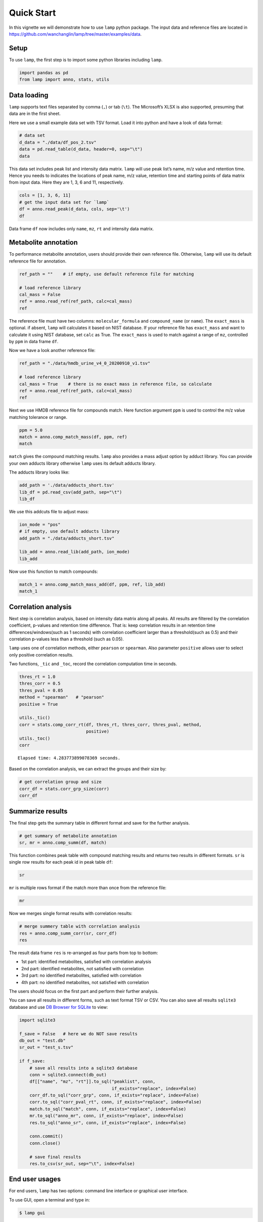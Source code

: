 Quick Start
===========

In this vignette we will demonstrate how to use ``lamp`` python package.
The input data and reference files are located in
https://github.com/wanchanglin/lamp/tree/master/examples/data.

Setup
-----

To use ``lamp``, the first step is to import some python libraries
including ``lamp``.

.. code:: ipython3

    import pandas as pd
    from lamp import anno, stats, utils

Data loading
------------

``lamp`` supports text files separated by comma (``,``) or tab (``\t``).
The Microsoft’s XLSX is also supported, presuming that data are in the
first sheet.

Here we use a small example data set with TSV format. Load it into
python and have a look of data format:

.. code:: ipython3

    # data set
    d_data = "./data/df_pos_2.tsv"
    data = pd.read_table(d_data, header=0, sep="\t")
    data




.. raw:: html

    <div>
    <style scoped>
        .dataframe tbody tr th:only-of-type {
            vertical-align: middle;
        }
    
        .dataframe tbody tr th {
            vertical-align: top;
        }
    
        .dataframe thead th {
            text-align: right;
        }
    </style>
    <table border="1" class="dataframe">
      <thead>
        <tr style="text-align: right;">
          <th></th>
          <th>name</th>
          <th>namecustom</th>
          <th>mz</th>
          <th>mzmin</th>
          <th>mzmax</th>
          <th>rt</th>
          <th>rtmin</th>
          <th>rtmax</th>
          <th>npeaks</th>
          <th>.</th>
          <th>...</th>
          <th>X210</th>
          <th>X209</th>
          <th>X208</th>
          <th>X207</th>
          <th>X206</th>
          <th>X205</th>
          <th>X204</th>
          <th>X203</th>
          <th>X202</th>
          <th>X201</th>
        </tr>
      </thead>
      <tbody>
        <tr>
          <th>0</th>
          <td>M151T34</td>
          <td>M150.8867T34</td>
          <td>150.886715</td>
          <td>150.886592</td>
          <td>150.886863</td>
          <td>34.152700</td>
          <td>33.637595</td>
          <td>35.465548</td>
          <td>97</td>
          <td>97</td>
          <td>...</td>
          <td>4.224942e+06</td>
          <td>3.946599e+06</td>
          <td>3.668948e+06</td>
          <td>3.754321e+06</td>
          <td>3.853724e+06</td>
          <td>3.787350e+06</td>
          <td>3.584464e+06</td>
          <td>3.499711e+06</td>
          <td>3.623205e+06</td>
          <td>4.145770e+06</td>
        </tr>
        <tr>
          <th>1</th>
          <td>M151T40</td>
          <td>M151.0402T40</td>
          <td>151.040235</td>
          <td>151.040092</td>
          <td>151.040350</td>
          <td>39.838172</td>
          <td>37.556072</td>
          <td>40.532315</td>
          <td>95</td>
          <td>95</td>
          <td>...</td>
          <td>1.419062e+06</td>
          <td>1.251606e+06</td>
          <td>1.214826e+06</td>
          <td>8.143028e+05</td>
          <td>5.331963e+05</td>
          <td>1.930928e+06</td>
          <td>1.479001e+06</td>
          <td>1.076354e+06</td>
          <td>9.293218e+05</td>
          <td>5.298062e+05</td>
        </tr>
        <tr>
          <th>2</th>
          <td>M152T40</td>
          <td>M152.0436T40</td>
          <td>152.043607</td>
          <td>152.043451</td>
          <td>152.043737</td>
          <td>40.303700</td>
          <td>38.092678</td>
          <td>40.909428</td>
          <td>81</td>
          <td>81</td>
          <td>...</td>
          <td>1.203919e+05</td>
          <td>9.970442e+04</td>
          <td>9.384000e+04</td>
          <td>4.186335e+04</td>
          <td>NaN</td>
          <td>2.115447e+05</td>
          <td>1.285713e+05</td>
          <td>9.389346e+04</td>
          <td>7.163655e+04</td>
          <td>4.916483e+04</td>
        </tr>
        <tr>
          <th>3</th>
          <td>M153T34</td>
          <td>M152.8838T34</td>
          <td>152.883824</td>
          <td>152.883678</td>
          <td>152.883959</td>
          <td>34.174647</td>
          <td>33.637595</td>
          <td>35.465548</td>
          <td>98</td>
          <td>98</td>
          <td>...</td>
          <td>5.592065e+06</td>
          <td>5.761380e+06</td>
          <td>5.845419e+06</td>
          <td>5.576013e+06</td>
          <td>5.552878e+06</td>
          <td>6.132789e+06</td>
          <td>5.891378e+06</td>
          <td>5.418082e+06</td>
          <td>5.036840e+06</td>
          <td>5.733794e+06</td>
        </tr>
        <tr>
          <th>4</th>
          <td>M153T36</td>
          <td>M153.0195T36</td>
          <td>153.019474</td>
          <td>153.019331</td>
          <td>153.019633</td>
          <td>35.785847</td>
          <td>34.130244</td>
          <td>36.287354</td>
          <td>98</td>
          <td>98</td>
          <td>...</td>
          <td>7.284938e+06</td>
          <td>1.083289e+07</td>
          <td>1.140072e+07</td>
          <td>8.220552e+06</td>
          <td>9.255154e+06</td>
          <td>7.648211e+06</td>
          <td>7.723814e+06</td>
          <td>5.571163e+06</td>
          <td>5.362560e+06</td>
          <td>9.259675e+06</td>
        </tr>
        <tr>
          <th>...</th>
          <td>...</td>
          <td>...</td>
          <td>...</td>
          <td>...</td>
          <td>...</td>
          <td>...</td>
          <td>...</td>
          <td>...</td>
          <td>...</td>
          <td>...</td>
          <td>...</td>
          <td>...</td>
          <td>...</td>
          <td>...</td>
          <td>...</td>
          <td>...</td>
          <td>...</td>
          <td>...</td>
          <td>...</td>
          <td>...</td>
          <td>...</td>
        </tr>
        <tr>
          <th>395</th>
          <td>M283T339</td>
          <td>M283.2646T339</td>
          <td>283.264583</td>
          <td>283.264341</td>
          <td>283.264809</td>
          <td>338.763489</td>
          <td>338.398380</td>
          <td>339.165948</td>
          <td>94</td>
          <td>94</td>
          <td>...</td>
          <td>3.509767e+05</td>
          <td>4.117633e+05</td>
          <td>3.948000e+05</td>
          <td>4.338804e+05</td>
          <td>5.335221e+05</td>
          <td>6.224684e+05</td>
          <td>7.009340e+05</td>
          <td>3.005173e+05</td>
          <td>3.133173e+05</td>
          <td>8.204783e+05</td>
        </tr>
        <tr>
          <th>396</th>
          <td>M284T60</td>
          <td>M284.1953T60</td>
          <td>284.195294</td>
          <td>284.194939</td>
          <td>284.195536</td>
          <td>59.593561</td>
          <td>58.844217</td>
          <td>60.107058</td>
          <td>59</td>
          <td>59</td>
          <td>...</td>
          <td>NaN</td>
          <td>NaN</td>
          <td>NaN</td>
          <td>NaN</td>
          <td>NaN</td>
          <td>2.558004e+04</td>
          <td>4.020517e+04</td>
          <td>NaN</td>
          <td>3.162670e+04</td>
          <td>5.446684e+04</td>
        </tr>
        <tr>
          <th>397</th>
          <td>M284T108</td>
          <td>M284.2235T108</td>
          <td>284.223499</td>
          <td>284.223156</td>
          <td>284.223692</td>
          <td>108.406389</td>
          <td>107.880510</td>
          <td>108.971046</td>
          <td>72</td>
          <td>72</td>
          <td>...</td>
          <td>7.477652e+04</td>
          <td>7.482219e+04</td>
          <td>3.399667e+04</td>
          <td>7.233564e+04</td>
          <td>1.043879e+05</td>
          <td>2.506785e+04</td>
          <td>2.753769e+04</td>
          <td>NaN</td>
          <td>NaN</td>
          <td>NaN</td>
        </tr>
        <tr>
          <th>398</th>
          <td>M284T339</td>
          <td>M284.268T339</td>
          <td>284.267962</td>
          <td>284.267634</td>
          <td>284.268204</td>
          <td>338.725056</td>
          <td>338.268300</td>
          <td>339.370098</td>
          <td>84</td>
          <td>84</td>
          <td>...</td>
          <td>3.697604e+04</td>
          <td>5.398264e+04</td>
          <td>5.340109e+04</td>
          <td>6.557698e+04</td>
          <td>7.656575e+04</td>
          <td>1.040606e+05</td>
          <td>1.063727e+05</td>
          <td>NaN</td>
          <td>3.059370e+04</td>
          <td>1.358056e+05</td>
        </tr>
        <tr>
          <th>399</th>
          <td>M285T34</td>
          <td>M284.775T34</td>
          <td>284.775031</td>
          <td>284.774635</td>
          <td>284.775287</td>
          <td>34.079641</td>
          <td>33.667172</td>
          <td>35.198181</td>
          <td>97</td>
          <td>97</td>
          <td>...</td>
          <td>3.439330e+06</td>
          <td>3.359842e+06</td>
          <td>3.375577e+06</td>
          <td>3.789056e+06</td>
          <td>3.478506e+06</td>
          <td>3.391588e+06</td>
          <td>5.067802e+06</td>
          <td>3.497546e+06</td>
          <td>3.316025e+06</td>
          <td>3.906000e+06</td>
        </tr>
      </tbody>
    </table>
    <p>400 rows × 110 columns</p>
    </div>



This data set includes peak list and intensity data matrix. ``lamp``
will use peak list’s name, m/z value and retention time. Hence you needs
to indicates the locations of peak name, m/z value, retention time and
starting points of data matrix from input data. Here they are 1, 3, 6
and 11, respectively.

.. code:: ipython3

    cols = [1, 3, 6, 11]
    # get the input data set for `lamp` 
    df = anno.read_peak(d_data, cols, sep='\t')
    df




.. raw:: html

    <div>
    <style scoped>
        .dataframe tbody tr th:only-of-type {
            vertical-align: middle;
        }
    
        .dataframe tbody tr th {
            vertical-align: top;
        }
    
        .dataframe thead th {
            text-align: right;
        }
    </style>
    <table border="1" class="dataframe">
      <thead>
        <tr style="text-align: right;">
          <th></th>
          <th>name</th>
          <th>mz</th>
          <th>rt</th>
          <th>QC9</th>
          <th>QC5</th>
          <th>QC4</th>
          <th>QC3</th>
          <th>QC26</th>
          <th>QC25</th>
          <th>QC24</th>
          <th>...</th>
          <th>X210</th>
          <th>X209</th>
          <th>X208</th>
          <th>X207</th>
          <th>X206</th>
          <th>X205</th>
          <th>X204</th>
          <th>X203</th>
          <th>X202</th>
          <th>X201</th>
        </tr>
      </thead>
      <tbody>
        <tr>
          <th>0</th>
          <td>M151T34</td>
          <td>150.886715</td>
          <td>34.152700</td>
          <td>3.664879e+06</td>
          <td>3.735147e+06</td>
          <td>5.190263e+06</td>
          <td>2.742966e+06</td>
          <td>3.824723e+06</td>
          <td>3.722932e+06</td>
          <td>3.804188e+06</td>
          <td>...</td>
          <td>4.224942e+06</td>
          <td>3.946599e+06</td>
          <td>3.668948e+06</td>
          <td>3.754321e+06</td>
          <td>3.853724e+06</td>
          <td>3.787350e+06</td>
          <td>3.584464e+06</td>
          <td>3.499711e+06</td>
          <td>3.623205e+06</td>
          <td>4.145770e+06</td>
        </tr>
        <tr>
          <th>1</th>
          <td>M151T40</td>
          <td>151.040235</td>
          <td>39.838172</td>
          <td>7.406381e+05</td>
          <td>7.524075e+05</td>
          <td>NaN</td>
          <td>6.429245e+05</td>
          <td>1.167016e+06</td>
          <td>1.175981e+06</td>
          <td>1.122533e+06</td>
          <td>...</td>
          <td>1.419062e+06</td>
          <td>1.251606e+06</td>
          <td>1.214826e+06</td>
          <td>8.143028e+05</td>
          <td>5.331963e+05</td>
          <td>1.930928e+06</td>
          <td>1.479001e+06</td>
          <td>1.076354e+06</td>
          <td>9.293218e+05</td>
          <td>5.298062e+05</td>
        </tr>
        <tr>
          <th>2</th>
          <td>M152T40</td>
          <td>152.043607</td>
          <td>40.303700</td>
          <td>6.105241e+04</td>
          <td>5.335546e+04</td>
          <td>NaN</td>
          <td>NaN</td>
          <td>6.875157e+04</td>
          <td>7.807399e+04</td>
          <td>8.943068e+04</td>
          <td>...</td>
          <td>1.203919e+05</td>
          <td>9.970442e+04</td>
          <td>9.384000e+04</td>
          <td>4.186335e+04</td>
          <td>NaN</td>
          <td>2.115447e+05</td>
          <td>1.285713e+05</td>
          <td>9.389346e+04</td>
          <td>7.163655e+04</td>
          <td>4.916483e+04</td>
        </tr>
        <tr>
          <th>3</th>
          <td>M153T34</td>
          <td>152.883824</td>
          <td>34.174647</td>
          <td>5.141479e+06</td>
          <td>5.496344e+06</td>
          <td>8.335846e+06</td>
          <td>3.860588e+06</td>
          <td>5.316874e+06</td>
          <td>5.988232e+06</td>
          <td>5.844917e+06</td>
          <td>...</td>
          <td>5.592065e+06</td>
          <td>5.761380e+06</td>
          <td>5.845419e+06</td>
          <td>5.576013e+06</td>
          <td>5.552878e+06</td>
          <td>6.132789e+06</td>
          <td>5.891378e+06</td>
          <td>5.418082e+06</td>
          <td>5.036840e+06</td>
          <td>5.733794e+06</td>
        </tr>
        <tr>
          <th>4</th>
          <td>M153T36</td>
          <td>153.019474</td>
          <td>35.785847</td>
          <td>5.336758e+06</td>
          <td>5.558265e+06</td>
          <td>1.118557e+07</td>
          <td>6.876715e+06</td>
          <td>9.967314e+06</td>
          <td>9.073822e+06</td>
          <td>9.328573e+06</td>
          <td>...</td>
          <td>7.284938e+06</td>
          <td>1.083289e+07</td>
          <td>1.140072e+07</td>
          <td>8.220552e+06</td>
          <td>9.255154e+06</td>
          <td>7.648211e+06</td>
          <td>7.723814e+06</td>
          <td>5.571163e+06</td>
          <td>5.362560e+06</td>
          <td>9.259675e+06</td>
        </tr>
        <tr>
          <th>...</th>
          <td>...</td>
          <td>...</td>
          <td>...</td>
          <td>...</td>
          <td>...</td>
          <td>...</td>
          <td>...</td>
          <td>...</td>
          <td>...</td>
          <td>...</td>
          <td>...</td>
          <td>...</td>
          <td>...</td>
          <td>...</td>
          <td>...</td>
          <td>...</td>
          <td>...</td>
          <td>...</td>
          <td>...</td>
          <td>...</td>
          <td>...</td>
        </tr>
        <tr>
          <th>395</th>
          <td>M283T339</td>
          <td>283.264583</td>
          <td>338.763489</td>
          <td>7.330602e+05</td>
          <td>8.243956e+05</td>
          <td>NaN</td>
          <td>1.159506e+06</td>
          <td>4.294760e+05</td>
          <td>4.641813e+05</td>
          <td>4.570657e+05</td>
          <td>...</td>
          <td>3.509767e+05</td>
          <td>4.117633e+05</td>
          <td>3.948000e+05</td>
          <td>4.338804e+05</td>
          <td>5.335221e+05</td>
          <td>6.224684e+05</td>
          <td>7.009340e+05</td>
          <td>3.005173e+05</td>
          <td>3.133173e+05</td>
          <td>8.204783e+05</td>
        </tr>
        <tr>
          <th>396</th>
          <td>M284T60</td>
          <td>284.195294</td>
          <td>59.593561</td>
          <td>2.310932e+04</td>
          <td>NaN</td>
          <td>NaN</td>
          <td>NaN</td>
          <td>1.759336e+04</td>
          <td>2.645392e+04</td>
          <td>2.727266e+04</td>
          <td>...</td>
          <td>NaN</td>
          <td>NaN</td>
          <td>NaN</td>
          <td>NaN</td>
          <td>NaN</td>
          <td>2.558004e+04</td>
          <td>4.020517e+04</td>
          <td>NaN</td>
          <td>3.162670e+04</td>
          <td>5.446684e+04</td>
        </tr>
        <tr>
          <th>397</th>
          <td>M284T108</td>
          <td>284.223499</td>
          <td>108.406389</td>
          <td>3.748444e+04</td>
          <td>2.993283e+04</td>
          <td>NaN</td>
          <td>NaN</td>
          <td>3.175596e+04</td>
          <td>3.879604e+04</td>
          <td>4.299529e+04</td>
          <td>...</td>
          <td>7.477652e+04</td>
          <td>7.482219e+04</td>
          <td>3.399667e+04</td>
          <td>7.233564e+04</td>
          <td>1.043879e+05</td>
          <td>2.506785e+04</td>
          <td>2.753769e+04</td>
          <td>NaN</td>
          <td>NaN</td>
          <td>NaN</td>
        </tr>
        <tr>
          <th>398</th>
          <td>M284T339</td>
          <td>284.267962</td>
          <td>338.725056</td>
          <td>1.161886e+05</td>
          <td>1.476514e+05</td>
          <td>NaN</td>
          <td>NaN</td>
          <td>NaN</td>
          <td>6.753490e+04</td>
          <td>5.436219e+04</td>
          <td>...</td>
          <td>3.697604e+04</td>
          <td>5.398264e+04</td>
          <td>5.340109e+04</td>
          <td>6.557698e+04</td>
          <td>7.656575e+04</td>
          <td>1.040606e+05</td>
          <td>1.063727e+05</td>
          <td>NaN</td>
          <td>3.059370e+04</td>
          <td>1.358056e+05</td>
        </tr>
        <tr>
          <th>399</th>
          <td>M285T34</td>
          <td>284.775031</td>
          <td>34.079641</td>
          <td>4.063268e+06</td>
          <td>3.807148e+06</td>
          <td>4.645099e+06</td>
          <td>2.232221e+06</td>
          <td>4.576754e+06</td>
          <td>4.533339e+06</td>
          <td>4.559356e+06</td>
          <td>...</td>
          <td>3.439330e+06</td>
          <td>3.359842e+06</td>
          <td>3.375577e+06</td>
          <td>3.789056e+06</td>
          <td>3.478506e+06</td>
          <td>3.391588e+06</td>
          <td>5.067802e+06</td>
          <td>3.497546e+06</td>
          <td>3.316025e+06</td>
          <td>3.906000e+06</td>
        </tr>
      </tbody>
    </table>
    <p>400 rows × 103 columns</p>
    </div>



Data frame ``df`` now includes only ``name``, ``mz``, ``rt`` and
intensity data matrix.

Metabolite annotation
---------------------

To performance metabolite annotation, users should provide their own
reference file. Otherwise, ``lamp`` will use its default reference file
for annotation.

.. code:: ipython3

    ref_path = ""    # if empty, use default reference file for matching
    
    # load reference library
    cal_mass = False
    ref = anno.read_ref(ref_path, calc=cal_mass)
    ref




.. raw:: html

    <div>
    <style scoped>
        .dataframe tbody tr th:only-of-type {
            vertical-align: middle;
        }
    
        .dataframe tbody tr th {
            vertical-align: top;
        }
    
        .dataframe thead th {
            text-align: right;
        }
    </style>
    <table border="1" class="dataframe">
      <thead>
        <tr style="text-align: right;">
          <th></th>
          <th>compound_id</th>
          <th>molecular_formula</th>
          <th>compound_name</th>
          <th>exact_mass</th>
        </tr>
      </thead>
      <tbody>
        <tr>
          <th>0</th>
          <td>1638</td>
          <td>C10Cl10O</td>
          <td>Chlordecone</td>
          <td>485.683441</td>
        </tr>
        <tr>
          <th>1</th>
          <td>38485</td>
          <td>C10H10Br2O2</td>
          <td>Dibromothymoquinone</td>
          <td>319.904755</td>
        </tr>
        <tr>
          <th>2</th>
          <td>32427</td>
          <td>C10H10BrNO2</td>
          <td>Brofoxine (USAN/INN)</td>
          <td>254.989491</td>
        </tr>
        <tr>
          <th>3</th>
          <td>39834</td>
          <td>C10H10Cl2N2O</td>
          <td>Fenmetozole (USAN)</td>
          <td>244.017018</td>
        </tr>
        <tr>
          <th>4</th>
          <td>10156</td>
          <td>C10H10Cl2O3</td>
          <td>4-(2,4-Dichlorophenoxy)butyric acid</td>
          <td>248.000700</td>
        </tr>
        <tr>
          <th>...</th>
          <td>...</td>
          <td>...</td>
          <td>...</td>
          <td>...</td>
        </tr>
        <tr>
          <th>31639</th>
          <td>80256</td>
          <td>H5O10P3</td>
          <td>PPPi</td>
          <td>257.909557</td>
        </tr>
        <tr>
          <th>31640</th>
          <td>37374</td>
          <td>H6NO9P3</td>
          <td>(Diphosphono)Aminophosphonic Acid</td>
          <td>256.925542</td>
        </tr>
        <tr>
          <th>31641</th>
          <td>32626</td>
          <td>H9N2O4P</td>
          <td>Ammonium phosphate (NF)</td>
          <td>132.029994</td>
        </tr>
        <tr>
          <th>31642</th>
          <td>735</td>
          <td>HNO3</td>
          <td>Nitrate</td>
          <td>62.995643</td>
        </tr>
        <tr>
          <th>31643</th>
          <td>40762</td>
          <td>HNO3</td>
          <td>Peroxynitrite</td>
          <td>62.995643</td>
        </tr>
      </tbody>
    </table>
    <p>31644 rows × 4 columns</p>
    </div>



The reference file must have two columns: ``molecular_formula`` and
``compound_name`` (or ``name``). The ``exact_mass`` is optional. if
absent, ``lamp`` will calculates it based on NIST database. If your
reference file has ``exact_mass`` and want to calculate it using NIST
database, set ``calc`` as True. The ``exact_mass`` is used to match
against a range of ``mz``, controlled by ``ppm`` in data frame ``df``.

Now we have a look another reference file:

.. code:: ipython3

    ref_path = "./data/hmdb_urine_v4_0_20200910_v1.tsv"
    
    # load reference library
    cal_mass = True    # there is no exact mass in reference file, so calculate
    ref = anno.read_ref(ref_path, calc=cal_mass)
    ref




.. raw:: html

    <div>
    <style scoped>
        .dataframe tbody tr th:only-of-type {
            vertical-align: middle;
        }
    
        .dataframe tbody tr th {
            vertical-align: top;
        }
    
        .dataframe thead th {
            text-align: right;
        }
    </style>
    <table border="1" class="dataframe">
      <thead>
        <tr style="text-align: right;">
          <th></th>
          <th>id</th>
          <th>molecular_formula</th>
          <th>molecular_name</th>
          <th>inchi</th>
          <th>inchi_key</th>
          <th>exact_mass</th>
        </tr>
      </thead>
      <tbody>
        <tr>
          <th>0</th>
          <td>HMDB0000001</td>
          <td>C7H11N3O2</td>
          <td>1-Methylhistidine</td>
          <td>InChI=1S/C7H11N3O2/c1-10-3-5(9-4-10)2-6(8)7(11...</td>
          <td>BRMWTNUJHUMWMS-LURJTMIESA-N</td>
          <td>169.085127</td>
        </tr>
        <tr>
          <th>1</th>
          <td>HMDB0000002</td>
          <td>C3H10N2</td>
          <td>1,3-Diaminopropane</td>
          <td>InChI=1S/C3H10N2/c4-2-1-3-5/h1-5H2</td>
          <td>XFNJVJPLKCPIBV-UHFFFAOYSA-N</td>
          <td>74.084398</td>
        </tr>
        <tr>
          <th>2</th>
          <td>HMDB0000005</td>
          <td>C4H6O3</td>
          <td>2-Ketobutyric acid</td>
          <td>InChI=1S/C4H6O3/c1-2-3(5)4(6)7/h2H2,1H3,(H,6,7)</td>
          <td>TYEYBOSBBBHJIV-UHFFFAOYSA-N</td>
          <td>102.031694</td>
        </tr>
        <tr>
          <th>3</th>
          <td>HMDB0000008</td>
          <td>C4H8O3</td>
          <td>2-Hydroxybutyric acid</td>
          <td>InChI=1S/C4H8O3/c1-2-3(5)4(6)7/h3,5H,2H2,1H3,(...</td>
          <td>AFENDNXGAFYKQO-VKHMYHEASA-N</td>
          <td>104.047344</td>
        </tr>
        <tr>
          <th>4</th>
          <td>HMDB0000010</td>
          <td>C19H24O3</td>
          <td>2-Methoxyestrone</td>
          <td>InChI=1S/C19H24O3/c1-19-8-7-12-13(15(19)5-6-18...</td>
          <td>WHEUWNKSCXYKBU-QPWUGHHJSA-N</td>
          <td>300.172545</td>
        </tr>
        <tr>
          <th>...</th>
          <td>...</td>
          <td>...</td>
          <td>...</td>
          <td>...</td>
          <td>...</td>
          <td>...</td>
        </tr>
        <tr>
          <th>1606</th>
          <td>HMDB0012308</td>
          <td>C8H8O3</td>
          <td>Vanillin</td>
          <td>InChI=1S/C8H8O3/c1-11-8-4-6(5-9)2-3-7(8)10/h2-...</td>
          <td>MWOOGOJBHIARFG-UHFFFAOYSA-N</td>
          <td>152.047344</td>
        </tr>
        <tr>
          <th>1607</th>
          <td>HMDB0012322</td>
          <td>C10H8O</td>
          <td>2-Naphthol</td>
          <td>InChI=1S/C10H8O/c11-10-6-5-8-3-1-2-4-9(8)7-10/...</td>
          <td>JWAZRIHNYRIHIV-UHFFFAOYSA-N</td>
          <td>144.057515</td>
        </tr>
        <tr>
          <th>1608</th>
          <td>HMDB0012325</td>
          <td>C5H10O5</td>
          <td>Arabinofuranose</td>
          <td>InChI=1S/C5H10O5/c6-1-2-3(7)4(8)5(9)10-2/h2-9H...</td>
          <td>HMFHBZSHGGEWLO-HWQSCIPKSA-N</td>
          <td>150.052823</td>
        </tr>
        <tr>
          <th>1609</th>
          <td>HMDB0012451</td>
          <td>C20H28O3</td>
          <td>all-trans-5,6-Epoxyretinoic acid</td>
          <td>InChI=1S/C20H28O3/c1-15(8-6-9-16(2)14-17(21)22...</td>
          <td>KEEHJLBAOLGBJZ-WEDZBJJJSA-N</td>
          <td>316.203845</td>
        </tr>
        <tr>
          <th>1610</th>
          <td>HMDB0012467</td>
          <td>C15H13O9S</td>
          <td>(-)-Epicatechin sulfate</td>
          <td>InChI=1S/C15H14O9S/c16-9-3-8-5-13(24-25(20,21)...</td>
          <td>WTXWEAXATVSZQX-AFYYWNPRSA-M</td>
          <td>369.028028</td>
        </tr>
      </tbody>
    </table>
    <p>1611 rows × 6 columns</p>
    </div>



Next we use HMDB reference file for compounds match. Here function
argument ``ppm`` is used to control the m/z value matching tolerance or
range.

.. code:: ipython3

    ppm = 5.0
    match = anno.comp_match_mass(df, ppm, ref)
    match




.. raw:: html

    <div>
    <style scoped>
        .dataframe tbody tr th:only-of-type {
            vertical-align: middle;
        }
    
        .dataframe tbody tr th {
            vertical-align: top;
        }
    
        .dataframe thead th {
            text-align: right;
        }
    </style>
    <table border="1" class="dataframe">
      <thead>
        <tr style="text-align: right;">
          <th></th>
          <th>id</th>
          <th>mz</th>
          <th>molecular_formula</th>
          <th>molecular_name</th>
          <th>inchi</th>
          <th>inchi_key</th>
          <th>exact_mass</th>
          <th>ppm_error</th>
        </tr>
      </thead>
      <tbody>
        <tr>
          <th>0</th>
          <td>M154T37</td>
          <td>154.062402</td>
          <td>C8H10O3</td>
          <td>Hydroxytyrosol</td>
          <td>InChI=1S/C8H10O3/c9-4-3-6-1-2-7(10)8(11)5-6/h1...</td>
          <td>JUUBCHWRXWPFFH-UHFFFAOYSA-N</td>
          <td>154.06</td>
          <td>-3.84</td>
        </tr>
        <tr>
          <th>1</th>
          <td>M164T119</td>
          <td>164.046774</td>
          <td>C9H8O3</td>
          <td>Phenylpyruvic acid</td>
          <td>InChI=1S/C9H8O3/c10-8(9(11)12)6-7-4-2-1-3-5-7/...</td>
          <td>BTNMPGBKDVTSJY-UHFFFAOYSA-N</td>
          <td>164.05</td>
          <td>-3.47</td>
        </tr>
        <tr>
          <th>2</th>
          <td>M164T119</td>
          <td>164.046774</td>
          <td>C9H8O3</td>
          <td>m-Coumaric acid</td>
          <td>InChI=1S/C9H8O3/c10-8-3-1-2-7(6-8)4-5-9(11)12/...</td>
          <td>KKSDGJDHHZEWEP-SNAWJCMRSA-N</td>
          <td>164.05</td>
          <td>-3.47</td>
        </tr>
        <tr>
          <th>3</th>
          <td>M164T119</td>
          <td>164.046774</td>
          <td>C9H8O3</td>
          <td>4-Hydroxycinnamic acid</td>
          <td>InChI=1S/C9H8O3/c10-8-4-1-7(2-5-8)3-6-9(11)12/...</td>
          <td>NGSWKAQJJWESNS-ZZXKWVIFSA-N</td>
          <td>164.05</td>
          <td>-3.47</td>
        </tr>
        <tr>
          <th>4</th>
          <td>M164T119</td>
          <td>164.046774</td>
          <td>C9H8O3</td>
          <td>2-Hydroxycinnamic acid</td>
          <td>InChI=1S/C9H8O3/c10-8-4-2-1-3-7(8)5-6-9(11)12/...</td>
          <td>PMOWTIHVNWZYFI-AATRIKPKSA-N</td>
          <td>164.05</td>
          <td>-3.47</td>
        </tr>
        <tr>
          <th>5</th>
          <td>M164T233</td>
          <td>164.046832</td>
          <td>C9H8O3</td>
          <td>Phenylpyruvic acid</td>
          <td>InChI=1S/C9H8O3/c10-8(9(11)12)6-7-4-2-1-3-5-7/...</td>
          <td>BTNMPGBKDVTSJY-UHFFFAOYSA-N</td>
          <td>164.05</td>
          <td>-3.12</td>
        </tr>
        <tr>
          <th>6</th>
          <td>M164T233</td>
          <td>164.046832</td>
          <td>C9H8O3</td>
          <td>m-Coumaric acid</td>
          <td>InChI=1S/C9H8O3/c10-8-3-1-2-7(6-8)4-5-9(11)12/...</td>
          <td>KKSDGJDHHZEWEP-SNAWJCMRSA-N</td>
          <td>164.05</td>
          <td>-3.12</td>
        </tr>
        <tr>
          <th>7</th>
          <td>M164T233</td>
          <td>164.046832</td>
          <td>C9H8O3</td>
          <td>4-Hydroxycinnamic acid</td>
          <td>InChI=1S/C9H8O3/c10-8-4-1-7(2-5-8)3-6-9(11)12/...</td>
          <td>NGSWKAQJJWESNS-ZZXKWVIFSA-N</td>
          <td>164.05</td>
          <td>-3.12</td>
        </tr>
        <tr>
          <th>8</th>
          <td>M164T233</td>
          <td>164.046832</td>
          <td>C9H8O3</td>
          <td>2-Hydroxycinnamic acid</td>
          <td>InChI=1S/C9H8O3/c10-8-4-2-1-3-7(8)5-6-9(11)12/...</td>
          <td>PMOWTIHVNWZYFI-AATRIKPKSA-N</td>
          <td>164.05</td>
          <td>-3.12</td>
        </tr>
        <tr>
          <th>9</th>
          <td>M164T53</td>
          <td>164.046825</td>
          <td>C9H8O3</td>
          <td>Phenylpyruvic acid</td>
          <td>InChI=1S/C9H8O3/c10-8(9(11)12)6-7-4-2-1-3-5-7/...</td>
          <td>BTNMPGBKDVTSJY-UHFFFAOYSA-N</td>
          <td>164.05</td>
          <td>-3.16</td>
        </tr>
        <tr>
          <th>10</th>
          <td>M164T53</td>
          <td>164.046825</td>
          <td>C9H8O3</td>
          <td>m-Coumaric acid</td>
          <td>InChI=1S/C9H8O3/c10-8-3-1-2-7(6-8)4-5-9(11)12/...</td>
          <td>KKSDGJDHHZEWEP-SNAWJCMRSA-N</td>
          <td>164.05</td>
          <td>-3.16</td>
        </tr>
        <tr>
          <th>11</th>
          <td>M164T53</td>
          <td>164.046825</td>
          <td>C9H8O3</td>
          <td>4-Hydroxycinnamic acid</td>
          <td>InChI=1S/C9H8O3/c10-8-4-1-7(2-5-8)3-6-9(11)12/...</td>
          <td>NGSWKAQJJWESNS-ZZXKWVIFSA-N</td>
          <td>164.05</td>
          <td>-3.16</td>
        </tr>
        <tr>
          <th>12</th>
          <td>M164T53</td>
          <td>164.046825</td>
          <td>C9H8O3</td>
          <td>2-Hydroxycinnamic acid</td>
          <td>InChI=1S/C9H8O3/c10-8-4-2-1-3-7(8)5-6-9(11)12/...</td>
          <td>PMOWTIHVNWZYFI-AATRIKPKSA-N</td>
          <td>164.05</td>
          <td>-3.16</td>
        </tr>
        <tr>
          <th>13</th>
          <td>M167T35</td>
          <td>167.021095</td>
          <td>C7H5NO4</td>
          <td>Quinolinic acid</td>
          <td>InChI=1S/C7H5NO4/c9-6(10)4-2-1-3-8-5(4)7(11)12...</td>
          <td>GJAWHXHKYYXBSV-UHFFFAOYSA-N</td>
          <td>167.02</td>
          <td>-4.57</td>
        </tr>
        <tr>
          <th>14</th>
          <td>M173T36_3</td>
          <td>173.104423</td>
          <td>C8H15NO3</td>
          <td>Hexanoylglycine</td>
          <td>InChI=1S/C8H15NO3/c1-2-3-4-5-7(10)9-6-8(11)12/...</td>
          <td>UPCKIPHSXMXJOX-UHFFFAOYSA-N</td>
          <td>173.11</td>
          <td>-4.45</td>
        </tr>
        <tr>
          <th>15</th>
          <td>M174T35</td>
          <td>174.088395</td>
          <td>C8H14O4</td>
          <td>Suberic acid</td>
          <td>InChI=1S/C8H14O4/c9-7(10)5-3-1-2-4-6-8(11)12/h...</td>
          <td>TYFQFVWCELRYAO-UHFFFAOYSA-N</td>
          <td>174.09</td>
          <td>-4.67</td>
        </tr>
        <tr>
          <th>16</th>
          <td>M181T36</td>
          <td>181.060407</td>
          <td>C6H7N5O2</td>
          <td>8-Hydroxy-7-methylguanine</td>
          <td>InChI=1S/C6H7N5O2/c1-11-2-3(9-6(11)13)8-5(7)10...</td>
          <td>VHPXSVXJBWZORQ-UHFFFAOYSA-N</td>
          <td>181.06</td>
          <td>2.39</td>
        </tr>
        <tr>
          <th>17</th>
          <td>M212T39</td>
          <td>212.067866</td>
          <td>C10H12O5</td>
          <td>Vanillactic acid</td>
          <td>InChI=1S/C10H12O5/c1-15-9-5-6(2-3-7(9)11)4-8(1...</td>
          <td>SVYIZYRTOYHQRE-UHFFFAOYSA-N</td>
          <td>212.07</td>
          <td>-2.86</td>
        </tr>
        <tr>
          <th>18</th>
          <td>M276T36</td>
          <td>276.077397</td>
          <td>C10H16N2O5S</td>
          <td>Biotin sulfone</td>
          <td>InChI=1S/C10H16N2O5S/c13-8(14)4-2-1-3-7-9-6(5-...</td>
          <td>QPFQYMONYBAUCY-ZKWXMUAHSA-N</td>
          <td>276.08</td>
          <td>-2.16</td>
        </tr>
      </tbody>
    </table>
    </div>



``match`` gives the compound matching results. ``lamp`` also provides a
mass adjust option by adduct library. You can provide your own adducts
library otherwise ``lamp`` uses its default adducts library.

The adducts library looks like:

.. code:: ipython3

    add_path = './data/adducts_short.tsv'
    lib_df = pd.read_csv(add_path, sep="\t")
    lib_df




.. raw:: html

    <div>
    <style scoped>
        .dataframe tbody tr th:only-of-type {
            vertical-align: middle;
        }
    
        .dataframe tbody tr th {
            vertical-align: top;
        }
    
        .dataframe thead th {
            text-align: right;
        }
    </style>
    <table border="1" class="dataframe">
      <thead>
        <tr style="text-align: right;">
          <th></th>
          <th>label</th>
          <th>exact_mass</th>
          <th>charge</th>
          <th>ion_mode</th>
        </tr>
      </thead>
      <tbody>
        <tr>
          <th>0</th>
          <td>[M+H]+</td>
          <td>1.007276</td>
          <td>1</td>
          <td>pos</td>
        </tr>
        <tr>
          <th>1</th>
          <td>[M+NH4]+</td>
          <td>18.033826</td>
          <td>1</td>
          <td>pos</td>
        </tr>
        <tr>
          <th>2</th>
          <td>[M+Na]+</td>
          <td>22.989221</td>
          <td>1</td>
          <td>pos</td>
        </tr>
        <tr>
          <th>3</th>
          <td>[M+Mg]+</td>
          <td>23.984493</td>
          <td>1</td>
          <td>pos</td>
        </tr>
        <tr>
          <th>4</th>
          <td>[M+K]+</td>
          <td>38.963158</td>
          <td>1</td>
          <td>pos</td>
        </tr>
        <tr>
          <th>5</th>
          <td>[M+Fe]+</td>
          <td>55.934388</td>
          <td>1</td>
          <td>pos</td>
        </tr>
        <tr>
          <th>6</th>
          <td>[M+Cu]+</td>
          <td>62.929049</td>
          <td>1</td>
          <td>pos</td>
        </tr>
        <tr>
          <th>7</th>
          <td>[M+2H]+</td>
          <td>2.015101</td>
          <td>1</td>
          <td>pos</td>
        </tr>
        <tr>
          <th>8</th>
          <td>[M+3H]+</td>
          <td>3.022926</td>
          <td>1</td>
          <td>pos</td>
        </tr>
        <tr>
          <th>9</th>
          <td>[M-H]-</td>
          <td>-1.007276</td>
          <td>1</td>
          <td>neg</td>
        </tr>
        <tr>
          <th>10</th>
          <td>[M+35Cl]-</td>
          <td>34.969401</td>
          <td>1</td>
          <td>neg</td>
        </tr>
        <tr>
          <th>11</th>
          <td>[M+Formate]-</td>
          <td>44.998203</td>
          <td>1</td>
          <td>neg</td>
        </tr>
        <tr>
          <th>12</th>
          <td>[M+Acetate]-</td>
          <td>59.013853</td>
          <td>1</td>
          <td>neg</td>
        </tr>
      </tbody>
    </table>
    </div>



We use this addcuts file to adjust mass:

.. code:: ipython3

    ion_mode = "pos"
    # if empty, use default adducts library
    add_path = "./data/adducts_short.tsv"
    
    lib_add = anno.read_lib(add_path, ion_mode)
    lib_add




.. raw:: html

    <div>
    <style scoped>
        .dataframe tbody tr th:only-of-type {
            vertical-align: middle;
        }
    
        .dataframe tbody tr th {
            vertical-align: top;
        }
    
        .dataframe thead th {
            text-align: right;
        }
    </style>
    <table border="1" class="dataframe">
      <thead>
        <tr style="text-align: right;">
          <th></th>
          <th>label</th>
          <th>exact_mass</th>
          <th>charge</th>
        </tr>
      </thead>
      <tbody>
        <tr>
          <th>0</th>
          <td>[M+H]+</td>
          <td>1.007276</td>
          <td>1</td>
        </tr>
        <tr>
          <th>1</th>
          <td>[M+NH4]+</td>
          <td>18.033826</td>
          <td>1</td>
        </tr>
        <tr>
          <th>2</th>
          <td>[M+Na]+</td>
          <td>22.989221</td>
          <td>1</td>
        </tr>
        <tr>
          <th>3</th>
          <td>[M+Mg]+</td>
          <td>23.984493</td>
          <td>1</td>
        </tr>
        <tr>
          <th>4</th>
          <td>[M+K]+</td>
          <td>38.963158</td>
          <td>1</td>
        </tr>
        <tr>
          <th>5</th>
          <td>[M+Fe]+</td>
          <td>55.934388</td>
          <td>1</td>
        </tr>
        <tr>
          <th>6</th>
          <td>[M+Cu]+</td>
          <td>62.929049</td>
          <td>1</td>
        </tr>
        <tr>
          <th>7</th>
          <td>[M+2H]+</td>
          <td>2.015101</td>
          <td>1</td>
        </tr>
        <tr>
          <th>8</th>
          <td>[M+3H]+</td>
          <td>3.022926</td>
          <td>1</td>
        </tr>
      </tbody>
    </table>
    </div>



Now use this function to match compounds:

.. code:: ipython3

    match_1 = anno.comp_match_mass_add(df, ppm, ref, lib_add)
    match_1




.. raw:: html

    <div>
    <style scoped>
        .dataframe tbody tr th:only-of-type {
            vertical-align: middle;
        }
    
        .dataframe tbody tr th {
            vertical-align: top;
        }
    
        .dataframe thead th {
            text-align: right;
        }
    </style>
    <table border="1" class="dataframe">
      <thead>
        <tr style="text-align: right;">
          <th></th>
          <th>id</th>
          <th>mz</th>
          <th>molecular_formula</th>
          <th>molecular_name</th>
          <th>inchi</th>
          <th>inchi_key</th>
          <th>exact_mass</th>
          <th>adduct</th>
          <th>ppm_error</th>
        </tr>
      </thead>
      <tbody>
        <tr>
          <th>0</th>
          <td>M152T40</td>
          <td>152.043607</td>
          <td>C5H8N2O2</td>
          <td>Dihydrothymine</td>
          <td>InChI=1S/C5H8N2O2/c1-3-2-6-5(9)7-4(3)8/h3H,2H2...</td>
          <td>NBAKTGXDIBVZOO-VKHMYHEASA-N</td>
          <td>152.04</td>
          <td>[M+Mg]+</td>
          <td>3.52</td>
        </tr>
        <tr>
          <th>1</th>
          <td>M154T37</td>
          <td>154.062402</td>
          <td>C8H8O3</td>
          <td>p-Hydroxyphenylacetic acid</td>
          <td>InChI=1S/C8H8O3/c9-7-3-1-6(2-4-7)5-8(10)11/h1-...</td>
          <td>XQXPVVBIMDBYFF-UHFFFAOYSA-N</td>
          <td>154.06</td>
          <td>[M+2H]+</td>
          <td>-0.28</td>
        </tr>
        <tr>
          <th>2</th>
          <td>M154T37</td>
          <td>154.062402</td>
          <td>C8H8O3</td>
          <td>3-Hydroxyphenylacetic acid</td>
          <td>InChI=1S/C8H8O3/c9-7-3-1-2-6(4-7)5-8(10)11/h1-...</td>
          <td>FVMDYYGIDFPZAX-UHFFFAOYSA-N</td>
          <td>154.06</td>
          <td>[M+2H]+</td>
          <td>-0.28</td>
        </tr>
        <tr>
          <th>3</th>
          <td>M154T37</td>
          <td>154.062402</td>
          <td>C8H8O3</td>
          <td>ortho-Hydroxyphenylacetic acid</td>
          <td>InChI=1S/C8H8O3/c9-7-4-2-1-3-6(7)5-8(10)11/h1-...</td>
          <td>CCVYRRGZDBSHFU-UHFFFAOYSA-N</td>
          <td>154.06</td>
          <td>[M+2H]+</td>
          <td>-0.28</td>
        </tr>
        <tr>
          <th>4</th>
          <td>M154T37</td>
          <td>154.062402</td>
          <td>C8H8O3</td>
          <td>Mandelic acid</td>
          <td>InChI=1S/C8H8O3/c9-7(8(10)11)6-4-2-1-3-5-6/h1-...</td>
          <td>IWYDHOAUDWTVEP-ZETCQYMHSA-N</td>
          <td>154.06</td>
          <td>[M+2H]+</td>
          <td>-0.28</td>
        </tr>
        <tr>
          <th>5</th>
          <td>M154T37</td>
          <td>154.062402</td>
          <td>C8H8O3</td>
          <td>3-Cresotinic acid</td>
          <td>InChI=1S/C8H8O3/c1-5-3-2-4-6(7(5)9)8(10)11/h2-...</td>
          <td>WHSXTWFYRGOBGO-UHFFFAOYSA-N</td>
          <td>154.06</td>
          <td>[M+2H]+</td>
          <td>-0.28</td>
        </tr>
        <tr>
          <th>6</th>
          <td>M154T37</td>
          <td>154.062402</td>
          <td>C8H8O3</td>
          <td>4-Hydroxy-3-methylbenzoic acid</td>
          <td>InChI=1S/C8H8O3/c1-5-4-6(8(10)11)2-3-7(5)9/h2-...</td>
          <td>LTFHNKUKQYVHDX-UHFFFAOYSA-N</td>
          <td>154.06</td>
          <td>[M+2H]+</td>
          <td>-0.28</td>
        </tr>
        <tr>
          <th>7</th>
          <td>M154T37</td>
          <td>154.062402</td>
          <td>C8H8O3</td>
          <td>Vanillin</td>
          <td>InChI=1S/C8H8O3/c1-11-8-4-6(5-9)2-3-7(8)10/h2-...</td>
          <td>MWOOGOJBHIARFG-UHFFFAOYSA-N</td>
          <td>154.06</td>
          <td>[M+2H]+</td>
          <td>-0.28</td>
        </tr>
        <tr>
          <th>8</th>
          <td>M157T35</td>
          <td>157.036819</td>
          <td>C4H10N2O2</td>
          <td>2,4-Diaminobutyric acid</td>
          <td>InChI=1S/C4H10N2O2/c5-2-1-3(6)4(7)8/h3H,1-2,5-...</td>
          <td>OGNSCSPNOLGXSM-UHFFFAOYSA-N</td>
          <td>157.04</td>
          <td>[M+K]+</td>
          <td>-3.61</td>
        </tr>
        <tr>
          <th>9</th>
          <td>M157T35</td>
          <td>157.036819</td>
          <td>C4H10N2O2</td>
          <td>L-2,4-diaminobutyric acid</td>
          <td>InChI=1S/C4H10N2O2/c5-2-1-3(6)4(7)8/h3H,1-2,5-...</td>
          <td>OGNSCSPNOLGXSM-VKHMYHEASA-N</td>
          <td>157.04</td>
          <td>[M+K]+</td>
          <td>-3.61</td>
        </tr>
        <tr>
          <th>10</th>
          <td>M167T35</td>
          <td>167.021095</td>
          <td>C5H8N2O2</td>
          <td>Dihydrothymine</td>
          <td>InChI=1S/C5H8N2O2/c1-3-2-6-5(9)7-4(3)8/h3H,2H2...</td>
          <td>NBAKTGXDIBVZOO-VKHMYHEASA-N</td>
          <td>167.02</td>
          <td>[M+K]+</td>
          <td>-3.83</td>
        </tr>
        <tr>
          <th>11</th>
          <td>M174T35</td>
          <td>174.088395</td>
          <td>C9H13NO</td>
          <td>Phenylpropanolamine</td>
          <td>InChI=1S/C9H13NO/c1-7(10)9(11)8-5-3-2-4-6-8/h2...</td>
          <td>DLNKOYKMWOXYQA-VXNVDRBHSA-N</td>
          <td>174.09</td>
          <td>[M+Na]+</td>
          <td>-3.10</td>
        </tr>
        <tr>
          <th>12</th>
          <td>M174T35</td>
          <td>174.088395</td>
          <td>C10H14O</td>
          <td>Thymol</td>
          <td>InChI=1S/C10H14O/c1-7(2)9-5-4-8(3)6-10(9)11/h4...</td>
          <td>MGSRCZKZVOBKFT-UHFFFAOYSA-N</td>
          <td>174.09</td>
          <td>[M+Mg]+</td>
          <td>-3.23</td>
        </tr>
        <tr>
          <th>13</th>
          <td>M174T35</td>
          <td>174.088395</td>
          <td>C10H14O</td>
          <td>(S)-Carvone</td>
          <td>InChI=1S/C10H14O/c1-7(2)9-5-4-8(3)10(11)6-9/h4...</td>
          <td>ULDHMXUKGWMISQ-VIFPVBQESA-N</td>
          <td>174.09</td>
          <td>[M+Mg]+</td>
          <td>-3.23</td>
        </tr>
        <tr>
          <th>14</th>
          <td>M174T35</td>
          <td>174.088395</td>
          <td>C8H12O4</td>
          <td>2-Octenedioic acid</td>
          <td>InChI=1S/C8H12O4/c9-7(10)5-3-1-2-4-6-8(11)12/h...</td>
          <td>BNTPVRGYUHJFHN-HWKANZROSA-N</td>
          <td>174.09</td>
          <td>[M+2H]+</td>
          <td>-1.52</td>
        </tr>
        <tr>
          <th>15</th>
          <td>M174T35</td>
          <td>174.088395</td>
          <td>C8H12O4</td>
          <td>cis-4-Octenedioic acid</td>
          <td>InChI=1S/C8H12O4/c9-7(10)5-3-1-2-4-6-8(11)12/h...</td>
          <td>LQVYKEXVMZXOAH-UPHRSURJSA-N</td>
          <td>174.09</td>
          <td>[M+2H]+</td>
          <td>-1.52</td>
        </tr>
        <tr>
          <th>16</th>
          <td>M181T36</td>
          <td>181.060407</td>
          <td>C8H8N2O3</td>
          <td>Nicotinuric acid</td>
          <td>InChI=1S/C8H8N2O3/c11-7(12)5-10-8(13)6-2-1-3-9...</td>
          <td>ZBSGKPYXQINNGF-UHFFFAOYSA-N</td>
          <td>181.06</td>
          <td>[M+H]+</td>
          <td>-1.99</td>
        </tr>
        <tr>
          <th>17</th>
          <td>M184T38</td>
          <td>184.097942</td>
          <td>C10H13N2</td>
          <td>Nicotine imine</td>
          <td>InChI=1S/C10H13N2/c1-12-7-3-5-10(12)9-4-2-6-11...</td>
          <td>GTQXYYYOJZZJHL-UHFFFAOYSA-N</td>
          <td>184.10</td>
          <td>[M+Na]+</td>
          <td>4.61</td>
        </tr>
        <tr>
          <th>18</th>
          <td>M185T39_2</td>
          <td>185.082034</td>
          <td>C5H15NO4P</td>
          <td>Phosphorylcholine</td>
          <td>InChI=1S/C5H14NO4P/c1-6(2,3)4-5-10-11(7,8)9/h4...</td>
          <td>YHHSONZFOIEMCP-UHFFFAOYSA-O</td>
          <td>185.08</td>
          <td>[M+H]+</td>
          <td>4.80</td>
        </tr>
        <tr>
          <th>19</th>
          <td>M186T36</td>
          <td>186.045606</td>
          <td>C6H14N2O</td>
          <td>N-Acetylputrescine</td>
          <td>InChI=1S/C6H14N2O/c1-6(9)8-5-3-2-4-7/h2-5,7H2,...</td>
          <td>KLZGKIDSEJWEDW-UHFFFAOYSA-N</td>
          <td>186.05</td>
          <td>[M+Fe]+</td>
          <td>3.25</td>
        </tr>
        <tr>
          <th>20</th>
          <td>M187T38</td>
          <td>187.097642</td>
          <td>C5H15NO4P</td>
          <td>Phosphorylcholine</td>
          <td>InChI=1S/C5H14NO4P/c1-6(2,3)4-5-10-11(7,8)9/h4...</td>
          <td>YHHSONZFOIEMCP-UHFFFAOYSA-O</td>
          <td>187.10</td>
          <td>[M+3H]+</td>
          <td>4.52</td>
        </tr>
        <tr>
          <th>21</th>
          <td>M193T40</td>
          <td>193.050761</td>
          <td>C5H14N4</td>
          <td>Agmatine</td>
          <td>InChI=1S/C5H14N4/c6-3-1-2-4-9-5(7)8/h1-4,6H2,(...</td>
          <td>QYPPJABKJHAVHS-UHFFFAOYSA-N</td>
          <td>193.05</td>
          <td>[M+Cu]+</td>
          <td>-0.69</td>
        </tr>
        <tr>
          <th>22</th>
          <td>M200T36</td>
          <td>200.061328</td>
          <td>C7H16N2O</td>
          <td>N-Acetylcadaverine</td>
          <td>InChI=1S/C7H16N2O/c1-7(10)9-6-4-2-3-5-8/h2-6,8...</td>
          <td>RMOIHHAKNOFHOE-UHFFFAOYSA-N</td>
          <td>200.06</td>
          <td>[M+Fe]+</td>
          <td>3.39</td>
        </tr>
        <tr>
          <th>23</th>
          <td>M201T39_1</td>
          <td>201.051849</td>
          <td>C10H10O3</td>
          <td>4-Methoxycinnamic acid</td>
          <td>InChI=1S/C10H10O3/c1-13-9-5-2-8(3-6-9)4-7-10(1...</td>
          <td>AFDXODALSZRGIH-QPJJXVBHSA-N</td>
          <td>201.05</td>
          <td>[M+Na]+</td>
          <td>-1.82</td>
        </tr>
        <tr>
          <th>24</th>
          <td>M203T36_1</td>
          <td>203.002108</td>
          <td>C9H9NO</td>
          <td>Indole-3-carbinol</td>
          <td>InChI=1S/C9H9NO/c11-6-7-5-10-9-4-2-1-3-8(7)9/h...</td>
          <td>IVYPNXXAYMYVSP-UHFFFAOYSA-N</td>
          <td>203.00</td>
          <td>[M+Fe]+</td>
          <td>-3.42</td>
        </tr>
        <tr>
          <th>25</th>
          <td>M212T39</td>
          <td>212.067866</td>
          <td>C8H15NO3</td>
          <td>Hexanoylglycine</td>
          <td>InChI=1S/C8H15NO3/c1-2-3-4-5-7(10)9-6-8(11)12/...</td>
          <td>UPCKIPHSXMXJOX-UHFFFAOYSA-N</td>
          <td>212.07</td>
          <td>[M+K]+</td>
          <td>-2.29</td>
        </tr>
        <tr>
          <th>26</th>
          <td>M212T39</td>
          <td>212.067866</td>
          <td>C10H10O5</td>
          <td>Vanilpyruvic acid</td>
          <td>InChI=1S/C10H10O5/c1-15-9-5-6(2-3-7(9)11)4-8(1...</td>
          <td>YGQHQTMRZPHIBB-UHFFFAOYSA-N</td>
          <td>212.07</td>
          <td>[M+2H]+</td>
          <td>-0.28</td>
        </tr>
        <tr>
          <th>27</th>
          <td>M217T37_1</td>
          <td>217.018279</td>
          <td>C10H11NO</td>
          <td>Tryptophol</td>
          <td>InChI=1S/C10H11NO/c12-6-5-8-7-11-10-4-2-1-3-9(...</td>
          <td>MBBOMCVGYCRMEA-UHFFFAOYSA-N</td>
          <td>217.02</td>
          <td>[M+Fe]+</td>
          <td>-0.79</td>
        </tr>
        <tr>
          <th>28</th>
          <td>M221T37</td>
          <td>221.012328</td>
          <td>C9H11NO2</td>
          <td>L-Phenylalanine</td>
          <td>InChI=1S/C9H11NO2/c10-8(9(11)12)6-7-4-2-1-3-5-...</td>
          <td>COLNVLDHVKWLRT-QMMMGPOBSA-N</td>
          <td>221.01</td>
          <td>[M+Fe]+</td>
          <td>-4.70</td>
        </tr>
        <tr>
          <th>29</th>
          <td>M223T38</td>
          <td>223.008162</td>
          <td>C4H10NO6P</td>
          <td>O-Phosphothreonine</td>
          <td>InChI=1S/C4H10NO6P/c1-2(3(5)4(6)7)11-12(8,9)10...</td>
          <td>USRGIUJOYOXOQJ-GBXIJSLDSA-N</td>
          <td>223.01</td>
          <td>[M+Mg]+</td>
          <td>-4.06</td>
        </tr>
        <tr>
          <th>30</th>
          <td>M223T40</td>
          <td>223.096863</td>
          <td>C12H14O4</td>
          <td>Monoisobutyl phthalic acid</td>
          <td>InChI=1S/C12H14O4/c1-8(2)7-16-12(15)10-6-4-3-5...</td>
          <td>RZJSUWQGFCHNFS-UHFFFAOYSA-N</td>
          <td>223.10</td>
          <td>[M+H]+</td>
          <td>1.69</td>
        </tr>
        <tr>
          <th>31</th>
          <td>M226T44</td>
          <td>226.128007</td>
          <td>C8H18N4O2</td>
          <td>Asymmetric dimethylarginine</td>
          <td>InChI=1S/C8H18N4O2/c1-12(2)8(10)11-5-3-4-6(9)7...</td>
          <td>YDGMGEXADBMOMJ-LURJTMIESA-N</td>
          <td>226.13</td>
          <td>[M+Mg]+</td>
          <td>2.38</td>
        </tr>
        <tr>
          <th>32</th>
          <td>M226T44</td>
          <td>226.128007</td>
          <td>C8H18N4O2</td>
          <td>Symmetric dimethylarginine</td>
          <td>InChI=1S/C8H18N4O2/c1-10-8(11-2)12-5-3-4-6(9)7...</td>
          <td>HVPFXCBJHIIJGS-LURJTMIESA-N</td>
          <td>226.13</td>
          <td>[M+Mg]+</td>
          <td>2.38</td>
        </tr>
        <tr>
          <th>33</th>
          <td>M227T36</td>
          <td>227.066175</td>
          <td>C9H10N2O5</td>
          <td>3-Nitrotyrosine</td>
          <td>InChI=1S/C9H10N2O5/c10-6(9(13)14)3-5-1-2-8(12)...</td>
          <td>FBTSQILOGYXGMD-LURJTMIESA-N</td>
          <td>227.07</td>
          <td>[M+H]+</td>
          <td>-0.32</td>
        </tr>
        <tr>
          <th>34</th>
          <td>M229T38</td>
          <td>229.069418</td>
          <td>C4H10N3O5P</td>
          <td>Phosphocreatine</td>
          <td>InChI=1S/C4H10N3O5P/c1-7(2-3(8)9)4(5)6-13(10,1...</td>
          <td>DRBBFCLWYRJSJZ-UHFFFAOYSA-N</td>
          <td>229.07</td>
          <td>[M+NH4]+</td>
          <td>-0.94</td>
        </tr>
        <tr>
          <th>35</th>
          <td>M233T38</td>
          <td>233.043479</td>
          <td>C8H10N4O2</td>
          <td>Caffeine</td>
          <td>InChI=1S/C8H10N4O2/c1-10-4-9-6-5(10)7(13)12(3)...</td>
          <td>RYYVLZVUVIJVGH-UHFFFAOYSA-N</td>
          <td>233.04</td>
          <td>[M+K]+</td>
          <td>-0.23</td>
        </tr>
        <tr>
          <th>36</th>
          <td>M245T44</td>
          <td>245.045772</td>
          <td>C7H15N3O3</td>
          <td>Homocitrulline</td>
          <td>InChI=1S/C7H15N3O3/c8-5(6(11)12)3-1-2-4-10-7(9...</td>
          <td>XIGSAGMEBXLVJJ-YFKPBYRVSA-N</td>
          <td>245.05</td>
          <td>[M+Fe]+</td>
          <td>0.17</td>
        </tr>
        <tr>
          <th>37</th>
          <td>M245T37_2</td>
          <td>245.093315</td>
          <td>C13H18O2</td>
          <td>Ibuprofen</td>
          <td>InChI=1S/C13H18O2/c1-9(2)8-11-4-6-12(7-5-11)10...</td>
          <td>HEFNNWSXXWATRW-UHFFFAOYSA-N</td>
          <td>245.09</td>
          <td>[M+K]+</td>
          <td>-2.13</td>
        </tr>
        <tr>
          <th>38</th>
          <td>M249T38</td>
          <td>249.038309</td>
          <td>C8H10N4O3</td>
          <td>1,3,7-Trimethyluric acid</td>
          <td>InChI=1S/C8H10N4O3/c1-10-4-5(9-7(10)14)11(2)8(...</td>
          <td>BYXCFUMGEBZDDI-UHFFFAOYSA-N</td>
          <td>249.04</td>
          <td>[M+K]+</td>
          <td>-0.56</td>
        </tr>
        <tr>
          <th>39</th>
          <td>M261T43</td>
          <td>260.972975</td>
          <td>C10H7NO4</td>
          <td>Xanthurenic acid</td>
          <td>InChI=1S/C10H7NO4/c12-7-3-1-2-5-8(13)4-6(10(14...</td>
          <td>FBZONXHGGPHHIY-UHFFFAOYSA-N</td>
          <td>260.97</td>
          <td>[M+Fe]+</td>
          <td>4.13</td>
        </tr>
        <tr>
          <th>40</th>
          <td>M269T37_2</td>
          <td>269.088048</td>
          <td>C10H12N4O5</td>
          <td>Inosine</td>
          <td>InChI=1S/C10H12N4O5/c15-1-4-6(16)7(17)10(19-4)...</td>
          <td>UGQMRVRMYYASKQ-KQYNXXCUSA-N</td>
          <td>269.09</td>
          <td>[M+H]+</td>
          <td>0.01</td>
        </tr>
        <tr>
          <th>41</th>
          <td>M275T168</td>
          <td>275.201932</td>
          <td>C18H24O2</td>
          <td>Estradiol</td>
          <td>InChI=1S/C18H24O2/c1-18-9-8-14-13-5-3-12(19)10...</td>
          <td>VOXZDWNPVJITMN-ZBRFXRBCSA-N</td>
          <td>275.20</td>
          <td>[M+3H]+</td>
          <td>5.00</td>
        </tr>
        <tr>
          <th>42</th>
          <td>M275T168</td>
          <td>275.201932</td>
          <td>C18H24O2</td>
          <td>17a-Estradiol</td>
          <td>InChI=1S/C18H24O2/c1-18-9-8-14-13-5-3-12(19)10...</td>
          <td>VOXZDWNPVJITMN-SFFUCWETSA-N</td>
          <td>275.20</td>
          <td>[M+3H]+</td>
          <td>5.00</td>
        </tr>
        <tr>
          <th>43</th>
          <td>M277T181</td>
          <td>277.217564</td>
          <td>C18H28O2</td>
          <td>19-Norandrosterone</td>
          <td>InChI=1S/C18H28O2/c1-18-9-8-14-13-5-3-12(19)10...</td>
          <td>UOUIARGWRPHDBX-CQZDKXCPSA-N</td>
          <td>277.22</td>
          <td>[M+H]+</td>
          <td>4.90</td>
        </tr>
        <tr>
          <th>44</th>
          <td>M277T181</td>
          <td>277.217564</td>
          <td>C18H28O2</td>
          <td>19-Noretiocholanolone</td>
          <td>InChI=1S/C18H28O2/c1-18-9-8-14-13-5-3-12(19)10...</td>
          <td>UOUIARGWRPHDBX-DHMVHTBWSA-N</td>
          <td>277.22</td>
          <td>[M+H]+</td>
          <td>4.90</td>
        </tr>
        <tr>
          <th>45</th>
          <td>M278T71</td>
          <td>278.148195</td>
          <td>C11H20N2O6</td>
          <td>Saccharopine</td>
          <td>InChI=1S/C11H20N2O6/c12-7(10(16)17)3-1-2-6-13-...</td>
          <td>ZDGJAHTZVHVLOT-YUMQZZPRSA-N</td>
          <td>278.15</td>
          <td>[M+2H]+</td>
          <td>3.44</td>
        </tr>
        <tr>
          <th>46</th>
          <td>M279T233</td>
          <td>279.233232</td>
          <td>C18H30O2</td>
          <td>alpha-Linolenic acid</td>
          <td>InChI=1S/C18H30O2/c1-2-3-4-5-6-7-8-9-10-11-12-...</td>
          <td>DTOSIQBPPRVQHS-PDBXOOCHSA-N</td>
          <td>279.23</td>
          <td>[M+H]+</td>
          <td>4.93</td>
        </tr>
        <tr>
          <th>47</th>
          <td>M279T233</td>
          <td>279.233232</td>
          <td>C18H28O2</td>
          <td>19-Norandrosterone</td>
          <td>InChI=1S/C18H28O2/c1-18-9-8-14-13-5-3-12(19)10...</td>
          <td>UOUIARGWRPHDBX-CQZDKXCPSA-N</td>
          <td>279.23</td>
          <td>[M+3H]+</td>
          <td>4.93</td>
        </tr>
        <tr>
          <th>48</th>
          <td>M279T233</td>
          <td>279.233232</td>
          <td>C18H28O2</td>
          <td>19-Noretiocholanolone</td>
          <td>InChI=1S/C18H28O2/c1-18-9-8-14-13-5-3-12(19)10...</td>
          <td>UOUIARGWRPHDBX-DHMVHTBWSA-N</td>
          <td>279.23</td>
          <td>[M+3H]+</td>
          <td>4.93</td>
        </tr>
        <tr>
          <th>49</th>
          <td>M281T287</td>
          <td>281.248903</td>
          <td>C18H32O2</td>
          <td>Linoleic acid</td>
          <td>InChI=1S/C18H32O2/c1-2-3-4-5-6-7-8-9-10-11-12-...</td>
          <td>OYHQOLUKZRVURQ-HZJYTTRNSA-N</td>
          <td>281.25</td>
          <td>[M+H]+</td>
          <td>4.97</td>
        </tr>
        <tr>
          <th>50</th>
          <td>M281T287</td>
          <td>281.248903</td>
          <td>C18H30O2</td>
          <td>alpha-Linolenic acid</td>
          <td>InChI=1S/C18H30O2/c1-2-3-4-5-6-7-8-9-10-11-12-...</td>
          <td>DTOSIQBPPRVQHS-PDBXOOCHSA-N</td>
          <td>281.25</td>
          <td>[M+3H]+</td>
          <td>4.97</td>
        </tr>
        <tr>
          <th>51</th>
          <td>M282T61</td>
          <td>282.070271</td>
          <td>C10H14N2O6</td>
          <td>Ribothymidine</td>
          <td>InChI=1S/C10H14N2O6/c1-4-2-12(10(17)11-8(4)16)...</td>
          <td>DWRXFEITVBNRMK-JXOAFFINSA-N</td>
          <td>282.07</td>
          <td>[M+Mg]+</td>
          <td>2.10</td>
        </tr>
        <tr>
          <th>52</th>
          <td>M282T61</td>
          <td>282.070271</td>
          <td>C10H14N2O6</td>
          <td>3-Methyluridine</td>
          <td>InChI=1S/C10H14N2O6/c1-11-6(14)2-3-12(10(11)17...</td>
          <td>UTQUILVPBZEHTK-UHFFFAOYSA-N</td>
          <td>282.07</td>
          <td>[M+Mg]+</td>
          <td>2.10</td>
        </tr>
        <tr>
          <th>53</th>
          <td>M283T37</td>
          <td>283.103695</td>
          <td>C11H14N4O5</td>
          <td>1-Methylinosine</td>
          <td>InChI=1S/C11H14N4O5/c1-14-3-13-9-6(10(14)19)12...</td>
          <td>WJNGQIYEQLPJMN-IOSLPCCCSA-N</td>
          <td>283.10</td>
          <td>[M+H]+</td>
          <td>-0.01</td>
        </tr>
      </tbody>
    </table>
    </div>



Correlation analysis
--------------------

Next step is correlation analysis, based on intensity data matrix along
all peaks. All results are filtered by the correlation coefficient,
p-values and retention time difference. That is: keep correlation
results in an retention time differences/windows(such as 1 seconds) with
correlation coefficient larger than a threshold(such as 0.5) and their
correlation p-values less than a threshold (such as 0.05).

``lamp`` uses one of correlation methods, either ``pearson`` or
``spearman``. Also parameter ``positive`` allows user to select only
positive correlation results.

Two functions, ``_tic`` and ``_toc``, record the correlation computation
time in seconds.

.. code:: ipython3

    thres_rt = 1.0
    thres_corr = 0.5
    thres_pval = 0.05
    method = "spearman"   # "pearson"
    positive = True
    
    utils._tic()
    corr = stats.comp_corr_rt(df, thres_rt, thres_corr, thres_pval, method,
                              positive)
    utils._toc()
    corr


.. parsed-literal::

    Elapsed time: 4.283773899078369 seconds.
    



.. raw:: html

    <div>
    <style scoped>
        .dataframe tbody tr th:only-of-type {
            vertical-align: middle;
        }
    
        .dataframe tbody tr th {
            vertical-align: top;
        }
    
        .dataframe thead th {
            text-align: right;
        }
    </style>
    <table border="1" class="dataframe">
      <thead>
        <tr style="text-align: right;">
          <th></th>
          <th>name_a</th>
          <th>name_b</th>
          <th>r_value</th>
          <th>p_value</th>
          <th>rt_diff</th>
        </tr>
      </thead>
      <tbody>
        <tr>
          <th>0</th>
          <td>M151T34</td>
          <td>M153T34</td>
          <td>0.80</td>
          <td>1.267076e-23</td>
          <td>0.02</td>
        </tr>
        <tr>
          <th>1</th>
          <td>M151T34</td>
          <td>M155T34</td>
          <td>0.71</td>
          <td>1.752854e-16</td>
          <td>0.20</td>
        </tr>
        <tr>
          <th>2</th>
          <td>M151T34</td>
          <td>M161T34</td>
          <td>0.78</td>
          <td>1.869949e-21</td>
          <td>0.14</td>
        </tr>
        <tr>
          <th>3</th>
          <td>M151T34</td>
          <td>M163T34</td>
          <td>0.69</td>
          <td>3.239594e-15</td>
          <td>0.20</td>
        </tr>
        <tr>
          <th>4</th>
          <td>M151T34</td>
          <td>M167T35</td>
          <td>0.51</td>
          <td>5.776482e-08</td>
          <td>0.73</td>
        </tr>
        <tr>
          <th>...</th>
          <td>...</td>
          <td>...</td>
          <td>...</td>
          <td>...</td>
          <td>...</td>
        </tr>
        <tr>
          <th>1783</th>
          <td>M283T34_1</td>
          <td>M283T34_2</td>
          <td>0.62</td>
          <td>4.214876e-12</td>
          <td>0.29</td>
        </tr>
        <tr>
          <th>1784</th>
          <td>M283T34_1</td>
          <td>M285T34</td>
          <td>0.82</td>
          <td>5.937139e-26</td>
          <td>0.08</td>
        </tr>
        <tr>
          <th>1785</th>
          <td>M283T34_2</td>
          <td>M285T34</td>
          <td>0.66</td>
          <td>7.898957e-14</td>
          <td>0.37</td>
        </tr>
        <tr>
          <th>1786</th>
          <td>M283T60</td>
          <td>M284T60</td>
          <td>0.86</td>
          <td>1.033010e-29</td>
          <td>0.15</td>
        </tr>
        <tr>
          <th>1787</th>
          <td>M283T339</td>
          <td>M284T339</td>
          <td>0.91</td>
          <td>4.031333e-39</td>
          <td>0.04</td>
        </tr>
      </tbody>
    </table>
    <p>1788 rows × 5 columns</p>
    </div>



Based on the correlation analysis, we can extract the groups and their
size by:

.. code:: ipython3

    # get correlation group and size
    corr_df = stats.corr_grp_size(corr)
    corr_df




.. raw:: html

    <div>
    <style scoped>
        .dataframe tbody tr th:only-of-type {
            vertical-align: middle;
        }
    
        .dataframe tbody tr th {
            vertical-align: top;
        }
    
        .dataframe thead th {
            text-align: right;
        }
    </style>
    <table border="1" class="dataframe">
      <thead>
        <tr style="text-align: right;">
          <th></th>
          <th>name</th>
          <th>cor_grp_size</th>
          <th>cor_grp</th>
        </tr>
      </thead>
      <tbody>
        <tr>
          <th>0</th>
          <td>M219T35</td>
          <td>52</td>
          <td>M221T34::M223T34::M225T35::M226T35::M229T34::M...</td>
        </tr>
        <tr>
          <th>1</th>
          <td>M216T35</td>
          <td>52</td>
          <td>M217T35::M218T35::M219T34::M219T35::M221T34::M...</td>
        </tr>
        <tr>
          <th>2</th>
          <td>M217T35</td>
          <td>52</td>
          <td>M218T35::M219T34::M219T35::M221T34::M223T34::M...</td>
        </tr>
        <tr>
          <th>3</th>
          <td>M215T35</td>
          <td>52</td>
          <td>M216T35::M217T35::M218T35::M219T34::M219T35::M...</td>
        </tr>
        <tr>
          <th>4</th>
          <td>M218T35</td>
          <td>51</td>
          <td>M219T34::M219T35::M221T34::M223T34::M225T35::M...</td>
        </tr>
        <tr>
          <th>...</th>
          <td>...</td>
          <td>...</td>
          <td>...</td>
        </tr>
        <tr>
          <th>335</th>
          <td>M173T119</td>
          <td>1</td>
          <td>M171T119</td>
        </tr>
        <tr>
          <th>336</th>
          <td>M277T71</td>
          <td>1</td>
          <td>M278T71</td>
        </tr>
        <tr>
          <th>337</th>
          <td>M259T233</td>
          <td>1</td>
          <td>M191T233</td>
        </tr>
        <tr>
          <th>338</th>
          <td>M284T60</td>
          <td>1</td>
          <td>M283T60</td>
        </tr>
        <tr>
          <th>339</th>
          <td>M266T66</td>
          <td>1</td>
          <td>M265T66</td>
        </tr>
      </tbody>
    </table>
    <p>340 rows × 3 columns</p>
    </div>



Summarize results
-----------------

The final step gets the summary table in different format and save for
the further analysis.

.. code:: ipython3

    # get summary of metabolite annotation
    sr, mr = anno.comp_summ(df, match)

This function combines peak table with compound matching results and
returns two results in different formats. ``sr`` is single row results
for each peak id in peak table ``df``:

.. code:: ipython3

    sr




.. raw:: html

    <div>
    <style scoped>
        .dataframe tbody tr th:only-of-type {
            vertical-align: middle;
        }
    
        .dataframe tbody tr th {
            vertical-align: top;
        }
    
        .dataframe thead th {
            text-align: right;
        }
    </style>
    <table border="1" class="dataframe">
      <thead>
        <tr style="text-align: right;">
          <th></th>
          <th>name</th>
          <th>mz</th>
          <th>rt</th>
          <th>exact_mass</th>
          <th>ppm_error</th>
          <th>molecular_formula</th>
          <th>molecular_name</th>
          <th>inchi</th>
          <th>inchi_key</th>
        </tr>
      </thead>
      <tbody>
        <tr>
          <th>0</th>
          <td>M151T34</td>
          <td>150.886715</td>
          <td>34.152700</td>
          <td>NaN</td>
          <td>NaN</td>
          <td>NaN</td>
          <td>NaN</td>
          <td>NaN</td>
          <td>NaN</td>
        </tr>
        <tr>
          <th>1</th>
          <td>M151T40</td>
          <td>151.040235</td>
          <td>39.838172</td>
          <td>NaN</td>
          <td>NaN</td>
          <td>NaN</td>
          <td>NaN</td>
          <td>NaN</td>
          <td>NaN</td>
        </tr>
        <tr>
          <th>2</th>
          <td>M152T40</td>
          <td>152.043607</td>
          <td>40.303700</td>
          <td>NaN</td>
          <td>NaN</td>
          <td>NaN</td>
          <td>NaN</td>
          <td>NaN</td>
          <td>NaN</td>
        </tr>
        <tr>
          <th>3</th>
          <td>M153T34</td>
          <td>152.883824</td>
          <td>34.174647</td>
          <td>NaN</td>
          <td>NaN</td>
          <td>NaN</td>
          <td>NaN</td>
          <td>NaN</td>
          <td>NaN</td>
        </tr>
        <tr>
          <th>4</th>
          <td>M153T36</td>
          <td>153.019474</td>
          <td>35.785847</td>
          <td>NaN</td>
          <td>NaN</td>
          <td>NaN</td>
          <td>NaN</td>
          <td>NaN</td>
          <td>NaN</td>
        </tr>
        <tr>
          <th>...</th>
          <td>...</td>
          <td>...</td>
          <td>...</td>
          <td>...</td>
          <td>...</td>
          <td>...</td>
          <td>...</td>
          <td>...</td>
          <td>...</td>
        </tr>
        <tr>
          <th>395</th>
          <td>M283T61</td>
          <td>283.068474</td>
          <td>60.739869</td>
          <td>NaN</td>
          <td>NaN</td>
          <td>NaN</td>
          <td>NaN</td>
          <td>NaN</td>
          <td>NaN</td>
        </tr>
        <tr>
          <th>396</th>
          <td>M284T108</td>
          <td>284.223499</td>
          <td>108.406389</td>
          <td>NaN</td>
          <td>NaN</td>
          <td>NaN</td>
          <td>NaN</td>
          <td>NaN</td>
          <td>NaN</td>
        </tr>
        <tr>
          <th>397</th>
          <td>M284T339</td>
          <td>284.267962</td>
          <td>338.725056</td>
          <td>NaN</td>
          <td>NaN</td>
          <td>NaN</td>
          <td>NaN</td>
          <td>NaN</td>
          <td>NaN</td>
        </tr>
        <tr>
          <th>398</th>
          <td>M284T60</td>
          <td>284.195294</td>
          <td>59.593561</td>
          <td>NaN</td>
          <td>NaN</td>
          <td>NaN</td>
          <td>NaN</td>
          <td>NaN</td>
          <td>NaN</td>
        </tr>
        <tr>
          <th>399</th>
          <td>M285T34</td>
          <td>284.775031</td>
          <td>34.079641</td>
          <td>NaN</td>
          <td>NaN</td>
          <td>NaN</td>
          <td>NaN</td>
          <td>NaN</td>
          <td>NaN</td>
        </tr>
      </tbody>
    </table>
    <p>400 rows × 9 columns</p>
    </div>



``mr`` is multiple rows format if the match more than once from the
reference file:

.. code:: ipython3

    mr




.. raw:: html

    <div>
    <style scoped>
        .dataframe tbody tr th:only-of-type {
            vertical-align: middle;
        }
    
        .dataframe tbody tr th {
            vertical-align: top;
        }
    
        .dataframe thead th {
            text-align: right;
        }
    </style>
    <table border="1" class="dataframe">
      <thead>
        <tr style="text-align: right;">
          <th></th>
          <th>name</th>
          <th>mz</th>
          <th>rt</th>
          <th>molecular_formula</th>
          <th>molecular_name</th>
          <th>inchi</th>
          <th>inchi_key</th>
          <th>exact_mass</th>
          <th>ppm_error</th>
        </tr>
      </thead>
      <tbody>
        <tr>
          <th>0</th>
          <td>M151T34</td>
          <td>150.886715</td>
          <td>34.152700</td>
          <td>NaN</td>
          <td>NaN</td>
          <td>NaN</td>
          <td>NaN</td>
          <td>NaN</td>
          <td>NaN</td>
        </tr>
        <tr>
          <th>1</th>
          <td>M151T40</td>
          <td>151.040235</td>
          <td>39.838172</td>
          <td>NaN</td>
          <td>NaN</td>
          <td>NaN</td>
          <td>NaN</td>
          <td>NaN</td>
          <td>NaN</td>
        </tr>
        <tr>
          <th>2</th>
          <td>M152T40</td>
          <td>152.043607</td>
          <td>40.303700</td>
          <td>NaN</td>
          <td>NaN</td>
          <td>NaN</td>
          <td>NaN</td>
          <td>NaN</td>
          <td>NaN</td>
        </tr>
        <tr>
          <th>3</th>
          <td>M153T34</td>
          <td>152.883824</td>
          <td>34.174647</td>
          <td>NaN</td>
          <td>NaN</td>
          <td>NaN</td>
          <td>NaN</td>
          <td>NaN</td>
          <td>NaN</td>
        </tr>
        <tr>
          <th>4</th>
          <td>M153T36</td>
          <td>153.019474</td>
          <td>35.785847</td>
          <td>NaN</td>
          <td>NaN</td>
          <td>NaN</td>
          <td>NaN</td>
          <td>NaN</td>
          <td>NaN</td>
        </tr>
        <tr>
          <th>...</th>
          <td>...</td>
          <td>...</td>
          <td>...</td>
          <td>...</td>
          <td>...</td>
          <td>...</td>
          <td>...</td>
          <td>...</td>
          <td>...</td>
        </tr>
        <tr>
          <th>404</th>
          <td>M283T61</td>
          <td>283.068474</td>
          <td>60.739869</td>
          <td>NaN</td>
          <td>NaN</td>
          <td>NaN</td>
          <td>NaN</td>
          <td>NaN</td>
          <td>NaN</td>
        </tr>
        <tr>
          <th>405</th>
          <td>M284T108</td>
          <td>284.223499</td>
          <td>108.406389</td>
          <td>NaN</td>
          <td>NaN</td>
          <td>NaN</td>
          <td>NaN</td>
          <td>NaN</td>
          <td>NaN</td>
        </tr>
        <tr>
          <th>406</th>
          <td>M284T339</td>
          <td>284.267962</td>
          <td>338.725056</td>
          <td>NaN</td>
          <td>NaN</td>
          <td>NaN</td>
          <td>NaN</td>
          <td>NaN</td>
          <td>NaN</td>
        </tr>
        <tr>
          <th>407</th>
          <td>M284T60</td>
          <td>284.195294</td>
          <td>59.593561</td>
          <td>NaN</td>
          <td>NaN</td>
          <td>NaN</td>
          <td>NaN</td>
          <td>NaN</td>
          <td>NaN</td>
        </tr>
        <tr>
          <th>408</th>
          <td>M285T34</td>
          <td>284.775031</td>
          <td>34.079641</td>
          <td>NaN</td>
          <td>NaN</td>
          <td>NaN</td>
          <td>NaN</td>
          <td>NaN</td>
          <td>NaN</td>
        </tr>
      </tbody>
    </table>
    <p>409 rows × 9 columns</p>
    </div>



Now we merges single format results with correlation results:

.. code:: ipython3

    # merge summery table with correlation analysis
    res = anno.comp_summ_corr(sr, corr_df)
    res




.. raw:: html

    <div>
    <style scoped>
        .dataframe tbody tr th:only-of-type {
            vertical-align: middle;
        }
    
        .dataframe tbody tr th {
            vertical-align: top;
        }
    
        .dataframe thead th {
            text-align: right;
        }
    </style>
    <table border="1" class="dataframe">
      <thead>
        <tr style="text-align: right;">
          <th></th>
          <th>name</th>
          <th>mz</th>
          <th>rt</th>
          <th>exact_mass</th>
          <th>ppm_error</th>
          <th>molecular_formula</th>
          <th>molecular_name</th>
          <th>inchi</th>
          <th>inchi_key</th>
          <th>cor_grp_size</th>
          <th>cor_grp</th>
        </tr>
      </thead>
      <tbody>
        <tr>
          <th>0</th>
          <td>M167T35</td>
          <td>167.021095</td>
          <td>34.882147</td>
          <td>167.02</td>
          <td>-4.57</td>
          <td>C7H5NO4</td>
          <td>Quinolinic acid</td>
          <td>InChI=1S/C7H5NO4/c9-6(10)4-2-1-3-8-5(4)7(11)12...</td>
          <td>GJAWHXHKYYXBSV-UHFFFAOYSA-N</td>
          <td>25.0</td>
          <td>M171T34::M197T36::M209T34::M211T34::M213T34::M...</td>
        </tr>
        <tr>
          <th>1</th>
          <td>M276T36</td>
          <td>276.077397</td>
          <td>36.385373</td>
          <td>276.08</td>
          <td>-2.16</td>
          <td>C10H16N2O5S</td>
          <td>Biotin sulfone</td>
          <td>InChI=1S/C10H16N2O5S/c13-8(14)4-2-1-3-7-9-6(5-...</td>
          <td>QPFQYMONYBAUCY-ZKWXMUAHSA-N</td>
          <td>13.0</td>
          <td>M277T36_2::M278T36::M173T36_2::M186T36::M187T3...</td>
        </tr>
        <tr>
          <th>2</th>
          <td>M154T37</td>
          <td>154.062402</td>
          <td>37.183625</td>
          <td>154.06</td>
          <td>-3.84</td>
          <td>C8H10O3</td>
          <td>Hydroxytyrosol</td>
          <td>InChI=1S/C8H10O3/c9-4-3-6-1-2-7(10)8(11)5-6/h1...</td>
          <td>JUUBCHWRXWPFFH-UHFFFAOYSA-N</td>
          <td>12.0</td>
          <td>M155T38::M158T37_2::M164T36::M171T37_2::M173T3...</td>
        </tr>
        <tr>
          <th>3</th>
          <td>M174T35</td>
          <td>174.088395</td>
          <td>35.001130</td>
          <td>174.09</td>
          <td>-4.67</td>
          <td>C8H14O4</td>
          <td>Suberic acid</td>
          <td>InChI=1S/C8H14O4/c9-7(10)5-3-1-2-4-6-8(11)12/h...</td>
          <td>TYFQFVWCELRYAO-UHFFFAOYSA-N</td>
          <td>9.0</td>
          <td>M211T34::M213T34::M219T34::M221T34::M229T35::M...</td>
        </tr>
        <tr>
          <th>4</th>
          <td>M181T36</td>
          <td>181.060407</td>
          <td>35.734801</td>
          <td>181.06</td>
          <td>2.39</td>
          <td>C6H7N5O2</td>
          <td>8-Hydroxy-7-methylguanine</td>
          <td>InChI=1S/C6H7N5O2/c1-11-2-3(9-6(11)13)8-5(7)10...</td>
          <td>VHPXSVXJBWZORQ-UHFFFAOYSA-N</td>
          <td>9.0</td>
          <td>M224T36::M225T35::M226T35::M227T36::M269T37_2:...</td>
        </tr>
        <tr>
          <th>...</th>
          <td>...</td>
          <td>...</td>
          <td>...</td>
          <td>...</td>
          <td>...</td>
          <td>...</td>
          <td>...</td>
          <td>...</td>
          <td>...</td>
          <td>...</td>
          <td>...</td>
        </tr>
        <tr>
          <th>395</th>
          <td>M279T50</td>
          <td>279.159930</td>
          <td>50.055451</td>
          <td>NaN</td>
          <td>NaN</td>
          <td>NaN</td>
          <td>NaN</td>
          <td>NaN</td>
          <td>NaN</td>
          <td>NaN</td>
          <td>NaN</td>
        </tr>
        <tr>
          <th>396</th>
          <td>M279T79</td>
          <td>279.163910</td>
          <td>78.758079</td>
          <td>NaN</td>
          <td>NaN</td>
          <td>NaN</td>
          <td>NaN</td>
          <td>NaN</td>
          <td>NaN</td>
          <td>NaN</td>
          <td>NaN</td>
        </tr>
        <tr>
          <th>397</th>
          <td>M282T85</td>
          <td>282.207859</td>
          <td>84.719202</td>
          <td>NaN</td>
          <td>NaN</td>
          <td>NaN</td>
          <td>NaN</td>
          <td>NaN</td>
          <td>NaN</td>
          <td>NaN</td>
          <td>NaN</td>
        </tr>
        <tr>
          <th>398</th>
          <td>M283T47</td>
          <td>283.110871</td>
          <td>46.822069</td>
          <td>NaN</td>
          <td>NaN</td>
          <td>NaN</td>
          <td>NaN</td>
          <td>NaN</td>
          <td>NaN</td>
          <td>NaN</td>
          <td>NaN</td>
        </tr>
        <tr>
          <th>399</th>
          <td>M284T108</td>
          <td>284.223499</td>
          <td>108.406389</td>
          <td>NaN</td>
          <td>NaN</td>
          <td>NaN</td>
          <td>NaN</td>
          <td>NaN</td>
          <td>NaN</td>
          <td>NaN</td>
          <td>NaN</td>
        </tr>
      </tbody>
    </table>
    <p>400 rows × 11 columns</p>
    </div>



The result data frame ``res`` is re-arranged as four parts from top to
bottom:

-  1st part: identified metabolites, satisfied with correlation analysis
-  2nd part: identified metabolites, not satisfied with correlation
-  3rd part: no identified metabolites, satisfied with correlation
-  4th part: no identified metabolites, not satisfied with correlation

The users should focus on the first part and perform their further
analysis.

You can save all results in different forms, such as text format TSV or
CSV. You can also save all results ``sqlite3`` database and use `DB
Browser for SQLite <https://sqlitebrowser.org/>`__ to view:

.. code:: ipython3

    import sqlite3
    
    f_save = False   # here we do NOT save results
    db_out = "test.db"
    sr_out = "test_s.tsv"
    
    if f_save:
        # save all results into a sqlite3 database
        conn = sqlite3.connect(db_out)
        df[["name", "mz", "rt"]].to_sql("peaklist", conn,
                                        if_exists="replace", index=False)
        corr_df.to_sql("corr_grp", conn, if_exists="replace", index=False)
        corr.to_sql("corr_pval_rt", conn, if_exists="replace", index=False)
        match.to_sql("match", conn, if_exists="replace", index=False)
        mr.to_sql("anno_mr", conn, if_exists="replace", index=False)
        res.to_sql("anno_sr", conn, if_exists="replace", index=False)
    
        conn.commit()
        conn.close()
    
        # save final results
        res.to_csv(sr_out, sep="\t", index=False)
    

End user usages
---------------

For end users, ``lamp`` has two options: command line interface or
graphical user interface.

To use GUI, open a terminal and type in:

.. code:: bash

   $ lamp gui

To use CLI, open a terminal and type in something like:

.. code:: bash

   $ lamp cli \
     --sep "tab" \
     --input-data "./data/df_pos_3.tsv" \
     --col-idx "1, 2, 3, 4" \
     --add-path "" \
     --ref-path "" \
     --ion-mode "pos" \
     --cal-mass \
     --thres-rt "1.0" \
     --thres-corr "0.5" \
     --thres-pval "0.05" \
     --method "pearson" \
     --positive \
     --ppm "5.0" \
     --save-db \
     --save-mr \
     --db-out "./res/test.db" \
     --sr-out "./res/test_s.tsv" \
     --mr-out "./res/test_m.tsv"

Or you can create a bash script ``lamp_cli.sh`` (Linux and MacOS) or
Windows script ``lamp_cli.bat`` to contain these CLI arguments and run:

-  For Linux and MacOS terminal:

   .. code:: bash

      $ chmod +x lamp_cli.sh   
      $ ./lamp_cli.sh

-  For Windows terminal:

   .. code:: bash

      $ lamp_cli.bat
